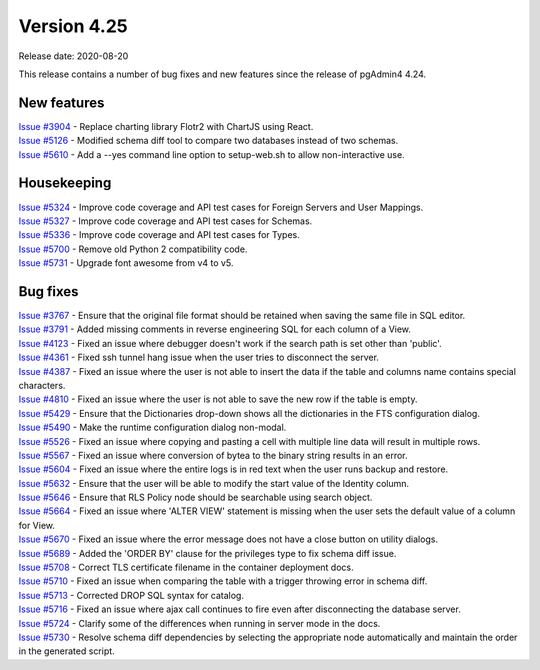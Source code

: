 ************
Version 4.25
************

Release date: 2020-08-20

This release contains a number of bug fixes and new features since the release of pgAdmin4 4.24.

New features
************

| `Issue #3904 <https://redmine.postgresql.org/issues/3904>`_ -  Replace charting library Flotr2 with ChartJS using React.
| `Issue #5126 <https://redmine.postgresql.org/issues/5126>`_ -  Modified schema diff tool to compare two databases instead of two schemas.
| `Issue #5610 <https://redmine.postgresql.org/issues/5610>`_ -  Add a --yes command line option to setup-web.sh to allow non-interactive use.

Housekeeping
************

| `Issue #5324 <https://redmine.postgresql.org/issues/5324>`_ -  Improve code coverage and API test cases for Foreign Servers and User Mappings.
| `Issue #5327 <https://redmine.postgresql.org/issues/5327>`_ -  Improve code coverage and API test cases for Schemas.
| `Issue #5336 <https://redmine.postgresql.org/issues/5336>`_ -  Improve code coverage and API test cases for Types.
| `Issue #5700 <https://redmine.postgresql.org/issues/5700>`_ -  Remove old Python 2 compatibility code.
| `Issue #5731 <https://redmine.postgresql.org/issues/5731>`_ -  Upgrade font awesome from v4 to v5.

Bug fixes
*********

| `Issue #3767 <https://redmine.postgresql.org/issues/3767>`_ -  Ensure that the original file format should be retained when saving the same file in SQL editor.
| `Issue #3791 <https://redmine.postgresql.org/issues/3791>`_ -  Added missing comments in reverse engineering SQL for each column of a View.
| `Issue #4123 <https://redmine.postgresql.org/issues/4123>`_ -  Fixed an issue where debugger doesn't work if the search path is set other than 'public'.
| `Issue #4361 <https://redmine.postgresql.org/issues/4361>`_ -  Fixed ssh tunnel hang issue when the user tries to disconnect the server.
| `Issue #4387 <https://redmine.postgresql.org/issues/4387>`_ -  Fixed an issue where the user is not able to insert the data if the table and columns name contains special characters.
| `Issue #4810 <https://redmine.postgresql.org/issues/4810>`_ -  Fixed an issue where the user is not able to save the new row if the table is empty.
| `Issue #5429 <https://redmine.postgresql.org/issues/5429>`_ -  Ensure that the Dictionaries drop-down shows all the dictionaries in the FTS configuration dialog.
| `Issue #5490 <https://redmine.postgresql.org/issues/5490>`_ -  Make the runtime configuration dialog non-modal.
| `Issue #5526 <https://redmine.postgresql.org/issues/5526>`_ -  Fixed an issue where copying and pasting a cell with multiple line data will result in multiple rows.
| `Issue #5567 <https://redmine.postgresql.org/issues/5567>`_ -  Fixed an issue where conversion of bytea to the binary string results in an error.
| `Issue #5604 <https://redmine.postgresql.org/issues/5604>`_ -  Fixed an issue where the entire logs is in red text when the user runs backup and restore.
| `Issue #5632 <https://redmine.postgresql.org/issues/5632>`_ -  Ensure that the user will be able to modify the start value of the Identity column.
| `Issue #5646 <https://redmine.postgresql.org/issues/5646>`_ -  Ensure that RLS Policy node should be searchable using search object.
| `Issue #5664 <https://redmine.postgresql.org/issues/5664>`_ -  Fixed an issue where 'ALTER VIEW' statement is missing when the user sets the default value of a column for View.
| `Issue #5670 <https://redmine.postgresql.org/issues/5670>`_ -  Fixed an issue where the error message does not have a close button on utility dialogs.
| `Issue #5689 <https://redmine.postgresql.org/issues/5689>`_ -  Added the 'ORDER BY' clause for the privileges type to fix schema diff issue.
| `Issue #5708 <https://redmine.postgresql.org/issues/5708>`_ -  Correct TLS certificate filename in the container deployment docs.
| `Issue #5710 <https://redmine.postgresql.org/issues/5710>`_ -  Fixed an issue when comparing the table with a trigger throwing error in schema diff.
| `Issue #5713 <https://redmine.postgresql.org/issues/5713>`_ -  Corrected DROP SQL syntax for catalog.
| `Issue #5716 <https://redmine.postgresql.org/issues/5716>`_ -  Fixed an issue where ajax call continues to fire even after disconnecting the database server.
| `Issue #5724 <https://redmine.postgresql.org/issues/5724>`_ -  Clarify some of the differences when running in server mode in the docs.
| `Issue #5730 <https://redmine.postgresql.org/issues/5730>`_ -  Resolve schema diff dependencies by selecting the appropriate node automatically and maintain the order in the generated script.